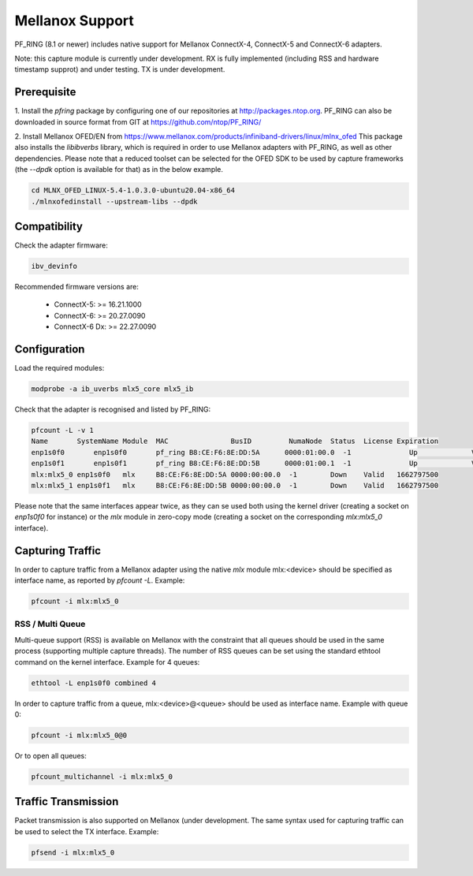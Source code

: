 Mellanox Support
================

PF_RING (8.1 or newer) includes native support for Mellanox ConnectX-4, ConnectX-5 and ConnectX-6 adapters.

Note: this capture module is currently under development. RX is fully implemented (including RSS and hardware
timestamp supprot) and under testing. TX is under development.

Prerequisite
------------

1. Install the *pfring* package by configuring one of our repositories at http://packages.ntop.org.
PF_RING can also be downloaded in source format from GIT at https://github.com/ntop/PF_RING/

2. Install Mellanox OFED/EN from https://www.mellanox.com/products/infiniband-drivers/linux/mlnx_ofed 
This package also installs the *libibverbs* library, which is required in order to use Mellanox adapters 
with PF_RING, as well as other dependencies. Please note that a reduced toolset can be selected for the 
OFED SDK to be used by capture frameworks (the *--dpdk* option is available for that) as in the below example.

.. code-block:: console

   cd MLNX_OFED_LINUX-5.4-1.0.3.0-ubuntu20.04-x86_64
   ./mlnxofedinstall --upstream-libs --dpdk

Compatibility
-------------

Check the adapter firmware:

.. code-block:: console

   ibv_devinfo

Recommended firmware versions are:

 - ConnectX-5: >= 16.21.1000
 - ConnectX-6: >= 20.27.0090
 - ConnectX-6 Dx: >= 22.27.0090

Configuration
-------------

Load the required modules:

.. code-block:: console

   modprobe -a ib_uverbs mlx5_core mlx5_ib

Check that the adapter is recognised and listed by PF_RING:

.. code-block:: console

   pfcount -L -v 1
   Name       SystemName Module  MAC               BusID         NumaNode  Status  License Expiration
   enp1s0f0	  enp1s0f0	 pf_ring B8:CE:F6:8E:DD:5A	0000:01:00.0  -1	      Up	     Valid	 1662797500
   enp1s0f1	  enp1s0f1	 pf_ring B8:CE:F6:8E:DD:5B	0000:01:00.1  -1	      Up	     Valid	 1662797500
   mlx:mlx5_0 enp1s0f0   mlx     B8:CE:F6:8E:DD:5A 0000:00:00.0  -1        Down    Valid   1662797500
   mlx:mlx5_1 enp1s0f1   mlx     B8:CE:F6:8E:DD:5B 0000:00:00.0  -1        Down    Valid   1662797500

Please note that the same interfaces appear twice, as they can se used both using the kernel driver
(creating a socket on *enp1s0f0* for instance) or the *mlx* module in zero-copy mode (creating a
socket on the corresponding *mlx:mlx5_0* interface).

Capturing Traffic
-----------------

In order to capture traffic from a Mellanox adapter using the native *mlx* module mlx:<device> should be
specified as interface name, as reported by *pfcount -L*. Example:

.. code-block:: console

   pfcount -i mlx:mlx5_0

RSS / Multi Queue
~~~~~~~~~~~~~~~~~

Multi-queue support (RSS) is available on Mellanox with the constraint that all queues
should be used in the same process (supporting multiple capture threads).
The number of RSS queues can be set using the standard ethtool command on the kernel
interface. Example for 4 queues:

.. code-block:: console

   ethtool -L enp1s0f0 combined 4

In order to capture traffic from a queue, mlx:<device>@<queue> should be used as interface
name. Example with queue 0:

.. code-block:: console

   pfcount -i mlx:mlx5_0@0

Or to open all queues:

.. code-block:: console

   pfcount_multichannel -i mlx:mlx5_0

Traffic Transmission
--------------------

Packet transmission is also supported on Mellanox (under development. The same syntax used for 
capturing traffic can be used to select the TX interface. Example:

.. code-block:: console

   pfsend -i mlx:mlx5_0


